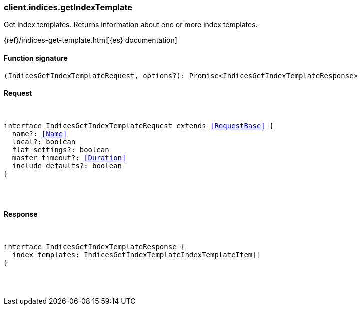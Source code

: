 [[reference-indices-get_index_template]]

////////
===========================================================================================================================
||                                                                                                                       ||
||                                                                                                                       ||
||                                                                                                                       ||
||        ██████╗ ███████╗ █████╗ ██████╗ ███╗   ███╗███████╗                                                            ||
||        ██╔══██╗██╔════╝██╔══██╗██╔══██╗████╗ ████║██╔════╝                                                            ||
||        ██████╔╝█████╗  ███████║██║  ██║██╔████╔██║█████╗                                                              ||
||        ██╔══██╗██╔══╝  ██╔══██║██║  ██║██║╚██╔╝██║██╔══╝                                                              ||
||        ██║  ██║███████╗██║  ██║██████╔╝██║ ╚═╝ ██║███████╗                                                            ||
||        ╚═╝  ╚═╝╚══════╝╚═╝  ╚═╝╚═════╝ ╚═╝     ╚═╝╚══════╝                                                            ||
||                                                                                                                       ||
||                                                                                                                       ||
||    This file is autogenerated, DO NOT send pull requests that changes this file directly.                             ||
||    You should update the script that does the generation, which can be found in:                                      ||
||    https://github.com/elastic/elastic-client-generator-js                                                             ||
||                                                                                                                       ||
||    You can run the script with the following command:                                                                 ||
||       npm run elasticsearch -- --version <version>                                                                    ||
||                                                                                                                       ||
||                                                                                                                       ||
||                                                                                                                       ||
===========================================================================================================================
////////

[discrete]
[[client.indices.getIndexTemplate]]
=== client.indices.getIndexTemplate

Get index templates. Returns information about one or more index templates.

{ref}/indices-get-template.html[{es} documentation]

[discrete]
==== Function signature

[source,ts]
----
(IndicesGetIndexTemplateRequest, options?): Promise<IndicesGetIndexTemplateResponse>
----

[discrete]
==== Request

[pass]
++++
<pre>
++++
interface IndicesGetIndexTemplateRequest extends <<RequestBase>> {
  name?: <<Name>>
  local?: boolean
  flat_settings?: boolean
  master_timeout?: <<Duration>>
  include_defaults?: boolean
}

[pass]
++++
</pre>
++++
[discrete]
==== Response

[pass]
++++
<pre>
++++
interface IndicesGetIndexTemplateResponse {
  index_templates: IndicesGetIndexTemplateIndexTemplateItem[]
}

[pass]
++++
</pre>
++++
